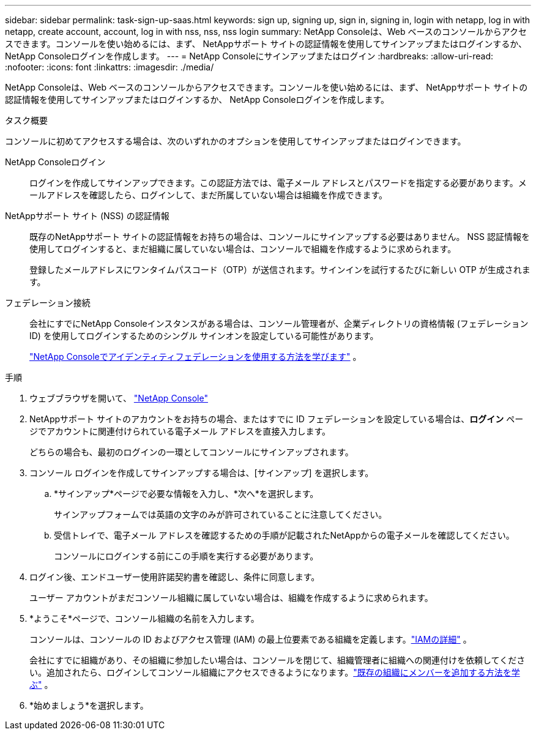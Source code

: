 ---
sidebar: sidebar 
permalink: task-sign-up-saas.html 
keywords: sign up, signing up, sign in, signing in, login with netapp, log in with netapp, create account, account, log in with nss, nss, nss login 
summary: NetApp Consoleは、Web ベースのコンソールからアクセスできます。コンソールを使い始めるには、まず、 NetAppサポート サイトの認証情報を使用してサインアップまたはログインするか、 NetApp Consoleログインを作成します。 
---
= NetApp Consoleにサインアップまたはログイン
:hardbreaks:
:allow-uri-read: 
:nofooter: 
:icons: font
:linkattrs: 
:imagesdir: ./media/


[role="lead"]
NetApp Consoleは、Web ベースのコンソールからアクセスできます。コンソールを使い始めるには、まず、 NetAppサポート サイトの認証情報を使用してサインアップまたはログインするか、 NetApp Consoleログインを作成します。

.タスク概要
コンソールに初めてアクセスする場合は、次のいずれかのオプションを使用してサインアップまたはログインできます。

NetApp Consoleログイン:: ログインを作成してサインアップできます。この認証方法では、電子メール アドレスとパスワードを指定する必要があります。メールアドレスを確認したら、ログインして、まだ所属していない場合は組織を作成できます。
NetAppサポート サイト (NSS) の認証情報:: 既存のNetAppサポート サイトの認証情報をお持ちの場合は、コンソールにサインアップする必要はありません。  NSS 認証情報を使用してログインすると、まだ組織に属していない場合は、コンソールで組織を作成するように求められます。
+
--
登録したメールアドレスにワンタイムパスコード（OTP）が送信されます。サインインを試行するたびに新しい OTP が生成されます。

--
フェデレーション接続:: 会社にすでにNetApp Consoleインスタンスがある場合は、コンソール管理者が、企業ディレクトリの資格情報 (フェデレーション ID) を使用してログインするためのシングル サインオンを設定している可能性があります。
+
--
link:concept-federation.html["NetApp Consoleでアイデンティティフェデレーションを使用する方法を学びます"] 。

--


.手順
. ウェブブラウザを開いて、 https://console.netapp.com["NetApp Console"^]
. NetAppサポート サイトのアカウントをお持ちの場合、またはすでに ID フェデレーションを設定している場合は、*ログイン* ページでアカウントに関連付けられている電子メール アドレスを直接入力します。
+
どちらの場合も、最初のログインの一環としてコンソールにサインアップされます。

. コンソール ログインを作成してサインアップする場合は、[サインアップ] を選択します。
+
.. *サインアップ*ページで必要な情報を入力し、*次へ*を選択します。
+
サインアップフォームでは英語の文字のみが許可されていることに注意してください。

.. 受信トレイで、電子メール アドレスを確認するための手順が記載されたNetAppからの電子メールを確認してください。
+
コンソールにログインする前にこの手順を実行する必要があります。



. ログイン後、エンドユーザー使用許諾契約書を確認し、条件に同意します。
+
ユーザー アカウントがまだコンソール組織に属していない場合は、組織を作成するように求められます。

. *ようこそ*ページで、コンソール組織の名前を入力します。
+
コンソールは、コンソールの ID およびアクセス管理 (IAM) の最上位要素である組織を定義します。link:concept-identity-and-access-management.html["IAMの詳細"] 。

+
会社にすでに組織があり、その組織に参加したい場合は、コンソールを閉じて、組織管理者に組織への関連付けを依頼してください。追加されたら、ログインしてコンソール組織にアクセスできるようになります。link:task-iam-manage-members-permissions#add-members["既存の組織にメンバーを追加する方法を学ぶ"] 。

. *始めましょう*を選択します。

